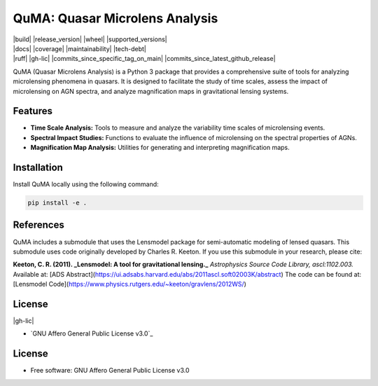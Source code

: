 =======
QuMA: Quasar Microlens Analysis
=======

| |build| |release_version| |wheel| |supported_versions|
| |docs| |coverage| |maintainability| |tech-debt|
| |ruff| |gh-lic| |commits_since_specific_tag_on_main| |commits_since_latest_github_release|

QuMA (Quasar Microlens Analysis) is a Python 3 package that provides a comprehensive suite of tools for analyzing microlensing phenomena in quasars. It is designed to facilitate the study of time scales, assess the impact of microlensing on AGN spectra, and analyze magnification maps in gravitational lensing systems.

Features
=======

- **Time Scale Analysis:** Tools to measure and analyze the variability time scales of microlensing events.
- **Spectral Impact Studies:** Functions to evaluate the influence of microlensing on the spectral properties of AGNs.
- **Magnification Map Analysis:** Utilities for generating and interpreting magnification maps.


Installation
=======

Install QuMA locally using the following command:

.. code-block:: shell
    
    pip install -e .


References
=======

QuMA includes a submodule that uses the Lensmodel package for semi-automatic modeling of lensed quasars. This submodule uses code originally developed by Charles R. Keeton. If you use this submodule in your research, please cite:

**Keeton, C. R. (2011). _Lensmodel: A tool for gravitational lensing._**  
*Astrophysics Source Code Library, ascl:1102.003.*  
Available at: [ADS Abstract](https://ui.adsabs.harvard.edu/abs/2011ascl.soft02003K/abstract)  
The code can be found at: [Lensmodel Code](https://www.physics.rutgers.edu/~keeton/gravlens/2012WS/)

License
=======

|gh-lic|

* `GNU Affero General Public License v3.0`_


License
=======

* Free software: GNU Affero General Public License v3.0
